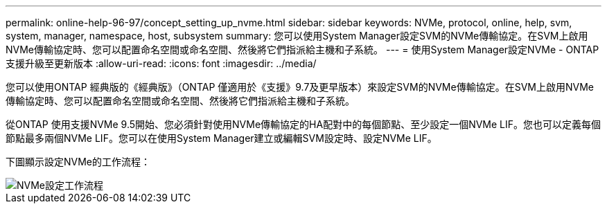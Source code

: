 ---
permalink: online-help-96-97/concept_setting_up_nvme.html 
sidebar: sidebar 
keywords: NVMe, protocol, online, help, svm, system, manager, namespace, host, subsystem 
summary: 您可以使用System Manager設定SVM的NVMe傳輸協定。在SVM上啟用NVMe傳輸協定時、您可以配置命名空間或命名空間、然後將它們指派給主機和子系統。 
---
= 使用System Manager設定NVMe - ONTAP 支援升級至更新版本
:allow-uri-read: 
:icons: font
:imagesdir: ../media/


[role="lead"]
您可以使用ONTAP 經典版的《經典版》（ONTAP 僅適用於《支援》9.7及更早版本）來設定SVM的NVMe傳輸協定。在SVM上啟用NVMe傳輸協定時、您可以配置命名空間或命名空間、然後將它們指派給主機和子系統。

從ONTAP 使用支援NVMe 9.5開始、您必須針對使用NVMe傳輸協定的HA配對中的每個節點、至少設定一個NVMe LIF。您也可以定義每個節點最多兩個NVMe LIF。您可以在使用System Manager建立或編輯SVM設定時、設定NVMe LIF。

下圖顯示設定NVMe的工作流程：

image::../media/nvme_setup_workflow.gif[NVMe設定工作流程]
